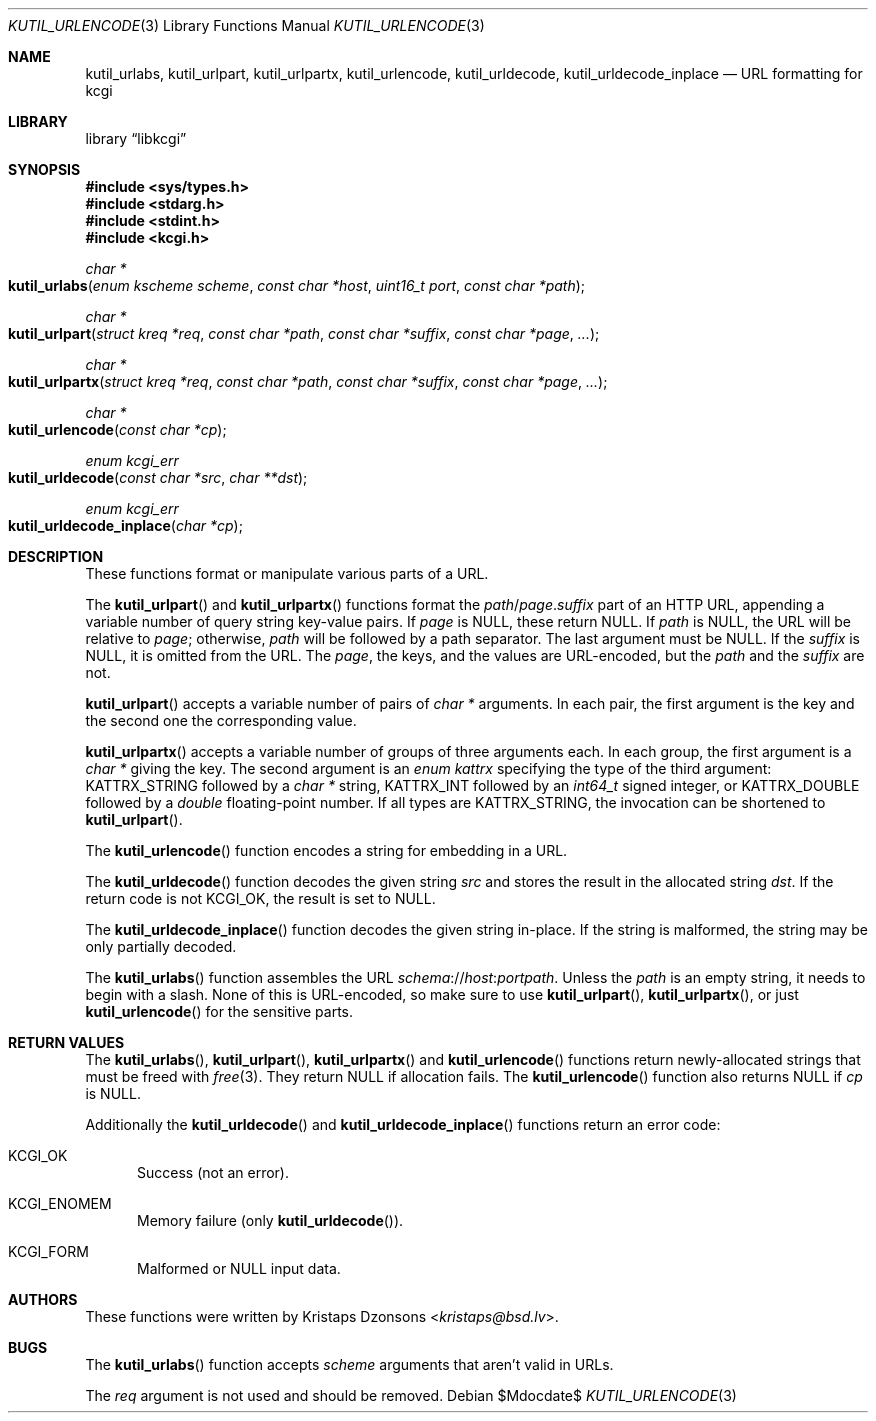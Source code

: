 .\"	$Id$
.\"
.\" Copyright (c) 2014, 2017 Kristaps Dzonsons <kristaps@bsd.lv>
.\" Copyright (c) 2017 Ingo Schwarze <schwarze@openbsd.org>
.\"
.\" Permission to use, copy, modify, and distribute this software for any
.\" purpose with or without fee is hereby granted, provided that the above
.\" copyright notice and this permission notice appear in all copies.
.\"
.\" THE SOFTWARE IS PROVIDED "AS IS" AND THE AUTHOR DISCLAIMS ALL WARRANTIES
.\" WITH REGARD TO THIS SOFTWARE INCLUDING ALL IMPLIED WARRANTIES OF
.\" MERCHANTABILITY AND FITNESS. IN NO EVENT SHALL THE AUTHOR BE LIABLE FOR
.\" ANY SPECIAL, DIRECT, INDIRECT, OR CONSEQUENTIAL DAMAGES OR ANY DAMAGES
.\" WHATSOEVER RESULTING FROM LOSS OF USE, DATA OR PROFITS, WHETHER IN AN
.\" ACTION OF CONTRACT, NEGLIGENCE OR OTHER TORTIOUS ACTION, ARISING OUT OF
.\" OR IN CONNECTION WITH THE USE OR PERFORMANCE OF THIS SOFTWARE.
.\"
.Dd $Mdocdate$
.Dt KUTIL_URLENCODE 3
.Os
.Sh NAME
.Nm kutil_urlabs ,
.Nm kutil_urlpart ,
.Nm kutil_urlpartx ,
.Nm kutil_urlencode ,
.Nm kutil_urldecode ,
.Nm kutil_urldecode_inplace
.Nd URL formatting for kcgi
.Sh LIBRARY
.Lb libkcgi
.Sh SYNOPSIS
.In sys/types.h
.In stdarg.h
.In stdint.h
.In kcgi.h
.Ft "char *"
.Fo kutil_urlabs
.Fa "enum kscheme scheme"
.Fa "const char *host"
.Fa "uint16_t port"
.Fa "const char *path"
.Fc
.Ft "char *"
.Fo kutil_urlpart
.Fa "struct kreq *req"
.Fa "const char *path"
.Fa "const char *suffix"
.Fa "const char *page"
.Fa "..."
.Fc
.Ft "char *"
.Fo kutil_urlpartx
.Fa "struct kreq *req"
.Fa "const char *path"
.Fa "const char *suffix"
.Fa "const char *page"
.Fa "..."
.Fc
.Ft "char *"
.Fo kutil_urlencode
.Fa "const char *cp"
.Fc
.Ft "enum kcgi_err"
.Fo kutil_urldecode
.Fa "const char *src"
.Fa "char **dst"
.Fc
.Ft "enum kcgi_err"
.Fo kutil_urldecode_inplace
.Fa "char *cp"
.Fc
.Sh DESCRIPTION
These functions format or manipulate various parts of a URL.
.Pp
The
.Fn kutil_urlpart
and
.Fn kutil_urlpartx
functions format the
.Fa path Ns / Ns Fa page . Ns Fa suffix
part of an HTTP URL,
appending a variable number of query string key-value pairs.
If
.Pa page
is
.Dv NULL ,
these return
.Dv NULL .
If
.Fa path
is
.Dv NULL ,
the URL will be relative to
.Fa page ;
otherwise,
.Fa path
will be followed by a path separator.
The last argument must be
.Dv NULL .
If the
.Fa suffix
is
.Dv NULL ,
it is omitted from the URL.
The
.Fa page ,
the keys, and the values are URL-encoded, but the
.Fa path
and the
.Fa suffix
are not.
.Pp
.Fn kutil_urlpart
accepts a variable number of pairs of
.Vt char *
arguments.
In each pair, the first argument is the key and the second one the
corresponding value.
.Pp
.Fn kutil_urlpartx
accepts a variable number of groups of three arguments each.
In each group, the first argument is a
.Vt char *
giving the key.
The second argument is an
.Vt enum kattrx
specifying the type of the third argument:
.Dv KATTRX_STRING
followed by a
.Vt char *
string,
.Dv KATTRX_INT
followed by an
.Vt int64_t
signed integer, or
.Dv KATTRX_DOUBLE
followed by a
.Vt double
floating-point number.
If all types are
.Dv KATTRX_STRING ,
the invocation can be shortened to
.Fn kutil_urlpart .
.Pp
The
.Fn kutil_urlencode
function encodes a string for embedding in a URL.
.Pp
The
.Fn kutil_urldecode
function decodes the given string
.Fa src
and stores the result in the allocated string
.Fa dst .
If the return code is not
.Dv KCGI_OK ,
the result is set to
.Dv NULL .
.Pp
The
.Fn kutil_urldecode_inplace
function decodes the given string in-place.
If the string is malformed, the string may be only partially decoded.
.Pp
The
.Fn kutil_urlabs
function assembles the URL
.Fa schema Ns :// Ns Fa host : Ns Fa port Ns Fa path .
Unless the
.Fa path
is an empty string, it needs to begin with a slash.
None of this is URL-encoded, so make sure to use
.Fn kutil_urlpart ,
.Fn kutil_urlpartx ,
or just
.Fn kutil_urlencode
for the sensitive parts.
.Sh RETURN VALUES
The
.Fn kutil_urlabs ,
.Fn kutil_urlpart ,
.Fn kutil_urlpartx
and
.Fn kutil_urlencode
functions return newly-allocated strings that must be freed with
.Xr free 3 .
They return
.Dv NULL
if allocation fails.
The
.Fn kutil_urlencode
function also returns
.Dv NULL
if
.Fa cp
is
.Dv NULL .
.Pp
Additionally the
.Fn kutil_urldecode
and
.Fn kutil_urldecode_inplace
functions return an error code:
.Bl -tag -width -Ds
.It Dv KCGI_OK
Success (not an error).
.It Dv KCGI_ENOMEM
Memory failure (only
.Fn kutil_urldecode ) .
.It Dv KCGI_FORM
Malformed or
.Dv NULL
input data.
.El
.Sh AUTHORS
These functions were written by
.An Kristaps Dzonsons Aq Mt kristaps@bsd.lv .
.Sh BUGS
The
.Fn kutil_urlabs
function accepts
.Fa scheme
arguments that aren't valid in URLs.
.Pp
The
.Fa req
argument is not used and should be removed.
